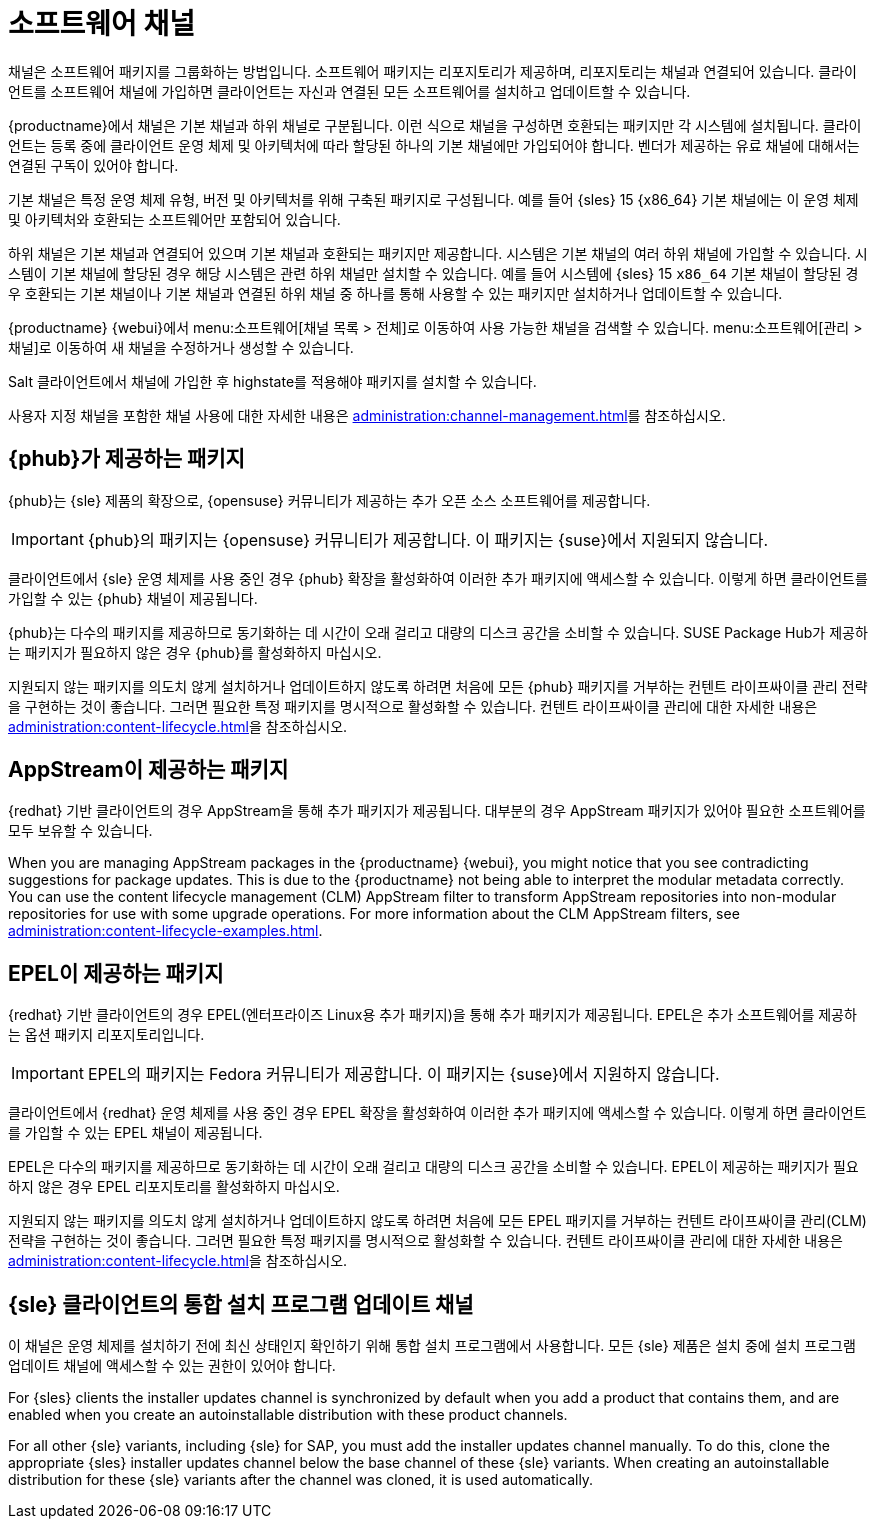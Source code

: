 [[channels]]
= 소프트웨어 채널

채널은 소프트웨어 패키지를 그룹화하는 방법입니다. 소프트웨어 패키지는 리포지토리가 제공하며, 리포지토리는 채널과 연결되어 있습니다. 클라이언트를 소프트웨어 채널에 가입하면 클라이언트는 자신과 연결된 모든 소프트웨어를 설치하고 업데이트할 수 있습니다.

{productname}에서 채널은 기본 채널과 하위 채널로 구분됩니다. 이런 식으로 채널을 구성하면 호환되는 패키지만 각 시스템에 설치됩니다. 클라이언트는 등록 중에 클라이언트 운영 체제 및 아키텍처에 따라 할당된 하나의 기본 채널에만 가입되어야 합니다. 벤더가 제공하는 유료 채널에 대해서는 연결된 구독이 있어야 합니다.

기본 채널은 특정 운영 체제 유형, 버전 및 아키텍처를 위해 구축된 패키지로 구성됩니다. 예를 들어 {sles}{nbsp}15 {x86_64} 기본 채널에는 이 운영 체제 및 아키텍처와 호환되는 소프트웨어만 포함되어 있습니다.

하위 채널은 기본 채널과 연결되어 있으며 기본 채널과 호환되는 패키지만 제공합니다. 시스템은 기본 채널의 여러 하위 채널에 가입할 수 있습니다. 시스템이 기본 채널에 할당된 경우 해당 시스템은 관련 하위 채널만 설치할 수 있습니다. 예를 들어 시스템에 {sles}{nbsp}15 `x86_64` 기본 채널이 할당된 경우 호환되는 기본 채널이나 기본 채널과 연결된 하위 채널 중 하나를 통해 사용할 수 있는 패키지만 설치하거나 업데이트할 수 있습니다.

{productname} {webui}에서 menu:소프트웨어[채널 목록 > 전체]로 이동하여 사용 가능한 채널을 검색할 수 있습니다. menu:소프트웨어[관리 > 채널]로 이동하여 새 채널을 수정하거나 생성할 수 있습니다.

Salt 클라이언트에서 채널에 가입한 후 highstate를 적용해야 패키지를 설치할 수 있습니다.

사용자 지정 채널을 포함한 채널 사용에 대한 자세한 내용은 xref:administration:channel-management.adoc[]를 참조하십시오.



== {phub}가 제공하는 패키지

{phub}는 {sle} 제품의 확장으로, {opensuse} 커뮤니티가 제공하는 추가 오픈 소스 소프트웨어를 제공합니다.

[IMPORTANT]
====
{phub}의 패키지는 {opensuse} 커뮤니티가 제공합니다. 이 패키지는 {suse}에서 지원되지 않습니다.
====

클라이언트에서 {sle} 운영 체제를 사용 중인 경우 {phub} 확장을 활성화하여 이러한 추가 패키지에 액세스할 수 있습니다. 이렇게 하면 클라이언트를 가입할 수 있는 {phub} 채널이 제공됩니다.

{phub}는 다수의 패키지를 제공하므로 동기화하는 데 시간이 오래 걸리고 대량의 디스크 공간을 소비할 수 있습니다. SUSE Package Hub가 제공하는 패키지가 필요하지 않은 경우 {phub}를 활성화하지 마십시오.

지원되지 않는 패키지를 의도치 않게 설치하거나 업데이트하지 않도록 하려면 처음에 모든 {phub} 패키지를 거부하는 컨텐트 라이프싸이클 관리 전략을 구현하는 것이 좋습니다. 그러면 필요한 특정 패키지를 명시적으로 활성화할 수 있습니다. 컨텐트 라이프싸이클 관리에 대한 자세한 내용은 xref:administration:content-lifecycle.adoc[]을 참조하십시오.



== AppStream이 제공하는 패키지

{redhat} 기반 클라이언트의 경우 AppStream을 통해 추가 패키지가 제공됩니다. 대부분의 경우 AppStream 패키지가 있어야 필요한 소프트웨어를 모두 보유할 수 있습니다.

When you are managing AppStream packages in the {productname} {webui}, you might notice that you see contradicting suggestions for package updates. This is due to the {productname} not being able to interpret the modular metadata correctly. You can use the content lifecycle management (CLM) AppStream filter to transform AppStream repositories into non-modular repositories for use with some upgrade operations. For more information about the CLM AppStream filters, see xref:administration:content-lifecycle-examples.adoc[].



== EPEL이 제공하는 패키지

{redhat} 기반 클라이언트의 경우 EPEL(엔터프라이즈 Linux용 추가 패키지)을 통해 추가 패키지가 제공됩니다. EPEL은 추가 소프트웨어를 제공하는 옵션 패키지 리포지토리입니다.

[IMPORTANT]
====
EPEL의 패키지는 Fedora 커뮤니티가 제공합니다. 이 패키지는 {suse}에서 지원하지 않습니다.
====

클라이언트에서 {redhat} 운영 체제를 사용 중인 경우 EPEL 확장을 활성화하여 이러한 추가 패키지에 액세스할 수 있습니다. 이렇게 하면 클라이언트를 가입할 수 있는 EPEL 채널이 제공됩니다.

EPEL은 다수의 패키지를 제공하므로 동기화하는 데 시간이 오래 걸리고 대량의 디스크 공간을 소비할 수 있습니다. EPEL이 제공하는 패키지가 필요하지 않은 경우 EPEL 리포지토리를 활성화하지 마십시오.

지원되지 않는 패키지를 의도치 않게 설치하거나 업데이트하지 않도록 하려면 처음에 모든 EPEL 패키지를 거부하는 컨텐트 라이프싸이클 관리(CLM) 전략을 구현하는 것이 좋습니다. 그러면 필요한 특정 패키지를 명시적으로 활성화할 수 있습니다. 컨텐트 라이프싸이클 관리에 대한 자세한 내용은 xref:administration:content-lifecycle.adoc[]을 참조하십시오.



== {sle} 클라이언트의 통합 설치 프로그램 업데이트 채널

이 채널은 운영 체제를 설치하기 전에 최신 상태인지 확인하기 위해 통합 설치 프로그램에서 사용합니다. 모든 {sle} 제품은 설치 중에 설치 프로그램 업데이트 채널에 액세스할 수 있는 권한이 있어야 합니다.

For {sles} clients the installer updates channel is synchronized by default when you add a product that contains them, and are enabled when you create an autoinstallable distribution with these product channels.

For all other {sle} variants, including {sle} for SAP, you must add the installer updates channel manually. To do this, clone the appropriate {sles} installer updates channel below the base channel of these {sle} variants. When creating an autoinstallable distribution for these {sle} variants after the channel was cloned, it is used automatically.

